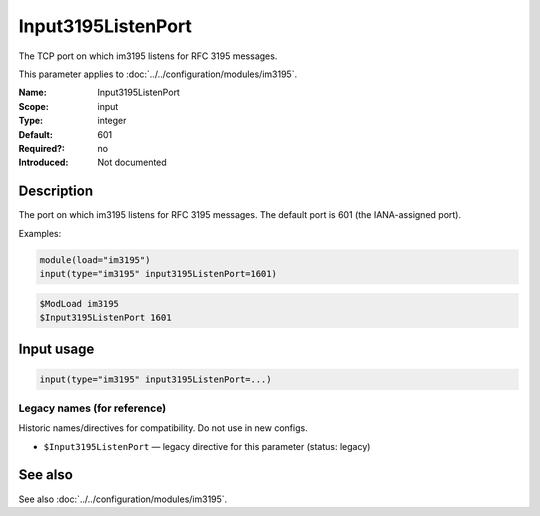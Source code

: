 .. _param-im3195-input3195listenport:
.. _im3195.parameter.input.input3195listenport:

Input3195ListenPort
===================

.. index::
   single: im3195; Input3195ListenPort
   single: Input3195ListenPort

.. summary-start

The TCP port on which im3195 listens for RFC 3195 messages.

.. summary-end

This parameter applies to :doc:`../../configuration/modules/im3195`.

:Name: Input3195ListenPort
:Scope: input
:Type: integer
:Default: 601
:Required?: no
:Introduced: Not documented

Description
-----------

The port on which im3195 listens for RFC 3195 messages. The default port is
601 (the IANA-assigned port).

Examples:

.. code-block:: rsyslog

   module(load="im3195")
   input(type="im3195" input3195ListenPort=1601)

.. code-block:: rsyslog

   $ModLoad im3195
   $Input3195ListenPort 1601

Input usage
-----------
.. _param-im3195-input-input3195listenport-usage:
.. _im3195.parameter.input.input3195listenport-usage:

.. code-block:: rsyslog

   input(type="im3195" input3195ListenPort=...)

Legacy names (for reference)
~~~~~~~~~~~~~~~~~~~~~~~~~~~~
Historic names/directives for compatibility. Do not use in new configs.

.. _im3195.parameter.legacy.input3195listenport:

- ``$Input3195ListenPort`` — legacy directive for this parameter (status: legacy)

.. index::
   single: im3195; $Input3195ListenPort
   single: $Input3195ListenPort

See also
--------
See also :doc:`../../configuration/modules/im3195`.
